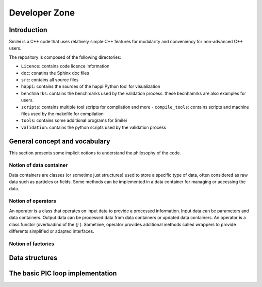 Developer Zone
-----------------------------

Introduction
^^^^^^^^^^^^^^^^^^^^^^^^^^^

Smilei is a C++ code that uses relatively simple C++ features for modularity
and conveniency for non-advanced C++ users.

The repository is composed of the following directories:

- ``Licence``: contains code licence information
- ``doc``: conatins the Sphinx doc files
- ``src``: contains all source files
- ``happi``: contains the sources of the happi Python tool for visualization
- ``benchmarks``: contains the benchmarks used by the validation process. these becnhamrks are also examples for users.
- ``scripts``: contains multiple tool scripts for compilation and more
  - ``compile_tools``: contains scripts and machine files used by the makefile for compilation
- ``tools``: contains some additional programs for Smilei
- ``validation``: contains the python scripts used by the validation process

General concept and vocabulary
^^^^^^^^^^^^^^^^^^^^^^^^^^^^^^

This section presents some implicit notions to understand the philosophy of the code.

Notion of data container
""""""""""""""""""""""""""""""

Data containers are classes (or sometime just structures) used to store a specific type of data, often considered as raw data such as particles or fields.
Some methods can be implemented in a data container for managing or accessing the data.

Notion of operators
""""""""""""""""""""""""""""""

An operator is a class that operates on input data to provide a processed information.
Input data can be parameters and data containers.
Output data can be processed data from data containers or updated data containers.
An operator is a class functor (overloadind of the `()` ).
Sometime, operator provides additional methods called wrappers to provide differents simplified or adapted interfaces.

Notion of factories
""""""""""""""""""""""""""""""

Data structures
^^^^^^^^^^^^^^^^^^^^^^^^^^^^^^


The basic PIC loop implementation
^^^^^^^^^^^^^^^^^^^^^^^^^^^^^^^^^^
